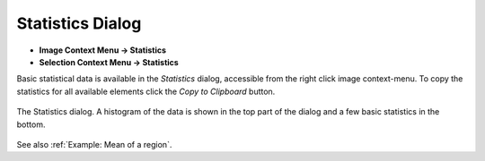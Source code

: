 Statistics Dialog
=================

.. meta::
   :keywords: stats, statistics, math, histogram

* **Image Context Menu -> Statistics**
* **Selection Context Menu -> Statistics**

Basic statistical data is available in the `Statistics` dialog,
accessible from the right click image context-menu.
To copy the statistics for all available elements click the `Copy to Clipboard` button.

.. figure:: ../images/tutorial_stats.png
    :name: stats_dialog
    :align: center

    The Statistics dialog. A histogram of the data is shown in the top part of the
    dialog and a few basic statistics in the bottom.

See also :ref:`Example: Mean of a region`.
